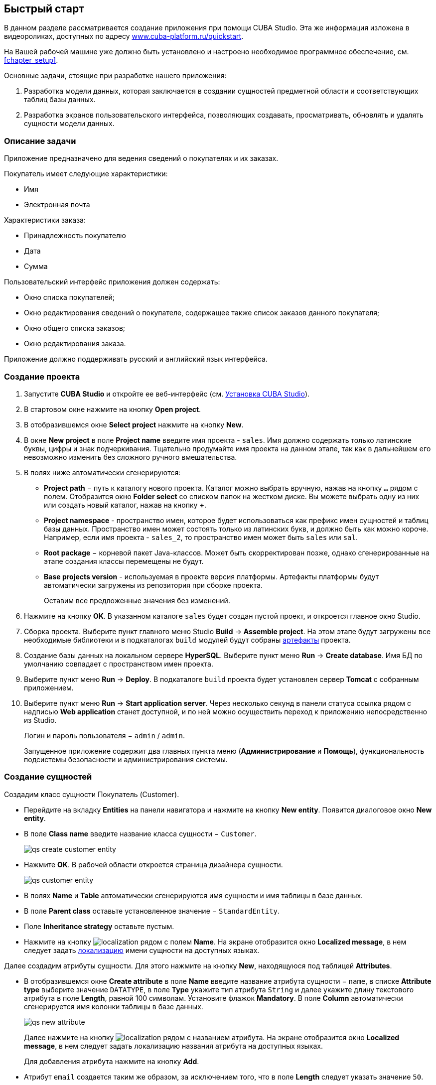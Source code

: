 [[chapter_quickStart]]
== Быстрый старт

В данном разделе рассматривается создание приложения при помощи CUBA Studio. Эта же информация изложена в видеороликах, доступных по адресу link:$$https://www.cuba-platform.ru/quickstart$$[www.cuba-platform.ru/quickstart].

На Вашей рабочей машине уже должно быть установлено и настроено необходимое программное обеспечение, см. <<chapter_setup,>>.

Основные задачи, стоящие при разработке нашего приложения:

. Разработка модели данных, которая заключается в создании сущностей предметной области и соответствующих таблиц базы данных.

. Разработка экранов пользовательского интерфейса, позволяющих создавать, просматривать, обновлять и удалять сущности модели данных.

[[quick_start]]
=== Описание задачи

Приложение предназначено для ведения сведений о покупателях и их заказах. 

Покупатель имеет следующие характеристики:

* Имя

* Электронная почта

Характеристики заказа:

* Принадлежность покупателю

* Дата

* Сумма

Пользовательский интерфейс приложения должен содержать:

* Окно списка покупателей;

* Окно редактирования сведений о покупателе, содержащее также список заказов данного покупателя;

* Окно общего списка заказов;

* Окно редактирования заказа.

Приложение должно поддерживать русский и английский язык интерфейса.

[[qs_create_project]]
=== Создание проекта

. Запустите *CUBA Studio* и откройте ее веб-интерфейс (см. <<cubaStudio_install,Установка CUBA Studio>>).

. В стартовом окне нажмите на кнопку *Open project*.

. В отобразившемся окне *Select project* нажмите на кнопку *New*.

. В окне *New project* в поле *Project name* введите имя проекта - `sales`. Имя должно содержать только латинские буквы, цифры и знак подчеркивания. Тщательно продумайте имя проекта на данном этапе, так как в дальнейшем его невозможно изменить без сложного ручного вмешательства.

. В полях ниже автоматически сгенерируются:

* *Project path* − путь к каталогу нового проекта. Каталог можно выбрать вручную, нажав на кнопку `*...*` рядом с полем. Отобразится окно *Folder select* со списком папок на жестком диске. Вы можете выбрать одну из них или создать новый каталог, нажав на кнопку *+*.

* *Project namespace* - пространство имен, которое будет использоваться как префикс имен сущностей и таблиц базы данных. Пространство имен может состоять только из латинских букв, и должно быть как можно короче. Например, если имя проекта - `++sales_2++`, то пространство имен может быть `sales` или `sal`.

* *Root package* − корневой пакет Java-классов. Может быть скорректирован позже, однако сгенерированные на этапе создания классы перемещены не будут.

* *Base projects version* - используемая в проекте версия платформы. Артефакты платформы будут автоматически загружены из репозитория при сборке проекта. 
+
Оставим все предложенные значения без изменений.

. Нажмите на кнопку *OK*. В указанном каталоге `sales` будет создан пустой проект, и откроется главное окно Studio.

. Сборка проекта. Выберите пункт главного меню Studio *Build* → *Assemble project*. На этом этапе будут загружены все необходимые библиотеки и в подкаталогах `build` модулей будут собраны <<artifact,артефакты>> проекта.

. Создание базы данных на локальном сервере *HyperSQL*. Выберите пункт меню *Run* → *Create database*. Имя БД по умолчанию совпадает с пространством имен проекта.

. Выберите пункт меню *Run* → *Deploy*. В подкаталоге `build` проекта будет установлен сервер *Tomcat* с собранным приложением.

. Выберите пункт меню *Run* → *Start application server*. Через несколько секунд в панели статуса ссылка рядом с надписью *Web application* станет доступной, и по ней можно осуществить переход к приложению непосредственно из Studio.
+
Логин и пароль пользователя − `admin` / `admin`.
+
Запущенное приложение содержит два главных пункта меню (*Администрирование* и *Помощь*), функциональность подсистемы безопасности и администрирования системы.

[[qs_create_entities]]
=== Создание сущностей

Создадим класс сущности Покупатель (Customer).

* Перейдите на вкладку *Entities* на панели навигатора и нажмите на кнопку *New entity*. Появится диалоговое окно *New entity*.

* В поле *Class name* введите название класса сущности − `Customer`.
+
 
+
image::qs_create_customer_entity.png[align="center"]

 

* Нажмите *OK*. В рабочей области откроется страница дизайнера сущности.
+
 
+
image::qs_customer_entity.png[align="center"]

 

* В полях *Name* и *Table* автоматически сгенерируются имя сущности и имя таблицы в базе данных.

* В поле *Parent class* оставьте установленное значение − `StandardEntity`.

* Поле *Inheritance strategy* оставьте пустым.

* Нажмите на кнопку image:localization.png[] рядом с полем *Name*. На экране отобразится окно *Localized message*, в нем следует задать <<localization,локализацию>> имени сущности на доступных языках.

Далее создадим атрибуты сущности. Для этого нажмите на кнопку *New*, находящуюся под таблицей *Attributes*.

* В отобразившемся окне *Create attribute* в поле *Name* введите название атрибута сущности − `name`, в списке *Attribute type* выберите значение `DATATYPE`, в поле *Type* укажите тип атрибута `String` и далее укажите длину текстового атрибута в поле *Length*, равной 100 символам. Установите флажок *Mandatory*. В поле *Column* автоматически сгенерируется имя колонки таблицы в базе данных.
+
 
+
image::qs_new_attribute.png[align="center"]

 
+
Далее нажмите на кнопку image:localization.png[] рядом с названием атрибута. На экране отобразится окно *Localized message*, в нем следует задать локализацию названия атрибута на доступных языках. 
+
Для добавления атрибута нажмите на кнопку *Add*.

* Атрибут `email` создается таким же образом, за исключением того, что в поле *Length* следует указать значение `50`.

После создания атрибутов перейдите на вкладку *Instance name* дизайнера сущности для задания <<namePattern,Name pattern>>. В списке *Available attributes* выделите атрибут *name* и перенесите его в список *Name pattern attributes* нажав на кнопку с изображением стрелки вправо.

На этом создание сущности Customer завершено. Нажмите на кнопку *OK* в верхнем левом углу дизайнера сущности для сохранения изменений.

Создадим сущность Заказ (Order). В панели *Entities* нажмите на кнопку *New entity*. В поле *Class name* введите название класса сущности − `Order`. Сущность должна иметь следующие атрибуты: 

* *Name* − `customer`, *Attribute type* − `ASSOCIATION`, *Type* − `Customer`, *Cardinality* − `++MANY_TO_ONE++`.

* *Name* − `date`, *Attribute type* − `DATATYPE`, *Type* − `Date`. Для атрибута `date` установите флажок *Mandatory*.

* *Name* − `amount`, *Attribute type* − `DATATYPE`, *Type* − `BigDecimal`.

Для каждого атрибута укажите <<localization,локализованные>> названия нажимая на кнопку image:localization.png[] рядом с именем атрибута.

[[qs_create_db_tables]]
=== Создание таблиц базы данных

Для <<db_update_in_dev,создания таблиц базы данных>> достаточно на вкладке *Entities* панели навигатора нажать на кнопку *Generate DB scripts*. После этого откроется страница *Database scripts*. На вкладке будут сгенерированы скрипты обновления базы данных от ее текущего состояния (*Update scripts*) и скрипты создания базы данных с нуля (*Init tables*, *Init constraints*, *Init data*). Также на вкладке будут доступны уже выполненные скрипты обновления базы данных, если они есть. 

 

image::qs_generate_db_scripts.png[align="center"]

 

Чтобы сохранить сгенерированные скрипты, нажмите на кнопку *Save and close*. Для запуска скриптов обновления остановите запущенное приложение с помощью команды *Run* → *Stop application server*, затем выполните *Run* → *Update database*.

[[qs_create_ui]]
=== Создание экранов пользовательского интерфейса

Создадим экраны приложения, позволяющие управлять информацией о Покупателях и Заказах.

[[qs_create_customer_screens]]
==== Экраны управления Покупателями

Для создания стандартных экранов просмотра и редактирования Покупателей необходимо выделить сущность Customer на вкладке *Entities* панели навигатора и нажать на кнопку *Create standard screens* внизу панели. После этого на экране отобразится окно *Create standard screens*. 

 

image::qs_create_customer_screens.png[align="center"]

 

Все поля этого окна заполнены значениями по умолчанию, менять их не нужно. Нажмите на кнопку *Create*.

Во вкладке *Screens* панели навигатора в модуле *GUI Module* появятся элементы `customer-edit.xml` и `customer-browse.xml`. 

Для экранов можно задать <<localization,локализацию>> заголовков. Для этого выделите один из файлов и нажмите на кнопку *Edit*. Отобразится страница дизайнера экрана. Перейдите на вкладку *Properties*. Нажмите на кнопку image:localization.png[] рядом с полем *Caption* и задайте локализованные заголовки экрана. Повторите те же действия для другого экрана. Для редактирования всех локализованных сообщений экранов сразу можно воспользоваться элементом `messages.properties`, расположенным в том же пакете, что и экраны. Выделите его и нажмите *Edit*, в появившемся редакторе задайте сообщения `browseCaption` и `editCaption` на доступных языках.

[[qs_create_order_screens]]
==== Экраны управления Заказами

Сущность Заказ (Order) имеет следующую особенность: так как среди прочих атрибутов существует ссылочный атрибут `Order.customer`, требуется определить <<views,представление>> сущности `Order`, включающее этот атрибут (стандартное представление `++_local++` не включает ссылочных атрибутов).

Для этого перейдите на вкладку *Entities* на панели навигатора, выделите сущность `Order` и нажмите на кнопку *New view*. Отобразится страница дизайнера представлений. В качестве имени введите `orderWithCustomer`, в списке атрибутов нажмите на атрибут `customer` и на отобразившейся справа панели выберите представление `++_minimal++` для сущности `Customer`.

 

image::qs_order_view.png[align="center"]

 

 Нажмите на кнопку *OK* в верхнем левом углу.

Далее выделите сущность `Order` и нажмите на кнопку *Create standard screens*. В отобразившемся окне *Create standard screens* в качестве *Browse view* и *Edit view* выберите значение `orderWithCustomer` и нажмите на кнопку *Create*.

 

image::qs_create_order_screens.png[align="center"]

 

Во вкладке *Screens* панели навигатора в модуле *GUI Module* появятся элементы `order-edit.xml` и `order-browse.xml`.

Вы можете задать локализованные заголовки экранов аналогично описанному для экранов Покупателя.

[[qs_create_menu]]
==== Меню приложения

При создании экраны были добавлены в пункт меню *application*, имеющийся по умолчанию. Переменуем его. Для этого перейдите на вкладку *Main menu* на панели навигатора и нажмите на кнопку *Edit*. Отобразится страница дизайнера меню. Выделите пункт меню `application` для просмотра его свойств. 

В поле *Id* введите новое значение идентификатора меню − `shop`, нажмите на кнопку *Caption* *edit* и задайте локализованное название пункта меню.

 

image::qs_application_menu.png[align="center"]

 

После редактирования меню нажмите на кнопку *OK* в верхнем левом углу рабочей панели.

[[qs_customer_edit_with_orders]]
==== Экран редактирования Покупателя со списком Заказов

Займемся задачей отображения списка Заказов в окне редактирования Покупателя.

* Перейдите на вкладку *Screens* на панели навигатора. Выделите экран `customer-edit.xml` и нажмите на кнопку *Edit*.

* На странице дизайнера экрана перейдите на вкладку *Datasources* и нажмите на кнопку *New*.

* Выделите только что созданный <<datasources,источник данных>> в списке. В правой части страницы отобразятся его характеристики.

* В поле *Type* укажите `collectionDatasource`.

* В поле *Id* введите значение идентификатора источника данных − `ordersDs`.

* В списке *Entity* выберите сущность `com.sample.sales.entity.Order`.

* В списке *View* выберите представление `++_local++`.

* В поле *Query* введите следующий <<datasource_query,запрос>>: 
+
[source, jpql]
----
select o from sales$Order o where o.customer.id = :ds$customerDs order by o.date
----
+
Здесь запрос содержит условие отбора Заказов с параметром `ds$customerDs`. Значением параметра с именем вида `++ds${datasource_name}++` будет идентификатор сущности, установленной в данный момент в источнике данных `++datasource_name++`, в данном случае − идентификатор редактируемого Покупателя.
+
 
+
image::qs_customer_screen_orders_ds.png[align="center"]

 

* Нажмите на кнопку *Apply* для сохранения изменений.

* Далее перейдите на вкладку *Layout* в дизайнере экрана и в палитре компонентов найдите компонент `Label`. Перетащите этот компонент на панель иерархии компонентов экрана, между `fieldGroup` и `windowActions`. Перейдите на вкладку *Properties* на панели свойств. В качестве значения поля *value* введите `msg://orders`. Нажмите на кнопку image:localization.png[] рядом с полем *value* и задайте локализованное значение надписи.
+
 
+
image::qs_customer_screen_label.png[align="center"]

 
+
[TIP]
====
Если разрабатываемое приложение не предполагает мультиязычности, в поле *value* можно ввести значение на требуемом языке.
====

* Перетащите компонент `Table` из палитры компонентов на панель иерархии компонентов между `label` и `windowActions`. Выделите компонент в иерархии и на панели свойств на вкладке *Layout* задайте размеры таблицы: в поле *width* укажите `100%`, в поле *height* установите значение `200px`. Перейдите на вкладку *Properties*. В качестве идентификатора укажите значение `ordersTable`, из списка доступных источников данных выберите `orderDs`.
+
 
+
image::qs_customer_screen_table.png[align="center"]

 
+
Далее нажмите на кнопку *edit*, относящуюся к *columns*. На экране отобразится диалоговое окно управления колонками таблицы. В первой строке в колонке *id* из выпадающего списка выберите значение `date`, во второй строке − `amount`.
+
 
+
image::qs_customer_screen_table_columns.png[align="center"]

 

* Для сохранения изменений в экране редактирования Покупателя нажмите на кнопку *OK* в верхнем левом углу рабочей панели.

[[qs_run]]
=== Запуск приложения

Посмотрим, как созданные нами экраны выглядят в работающем приложении. Для этого выполните *Run* → *Restart application*.

Зайдите в систему, выбрав русский язык в окне логина. Откройте пункт меню *Продажи* → *Покупатели*:

[[figure_customerBrowse]]
.Экран списка Покупателей
image::qs_customer_browse.png[align="center"]

Нажмите на кнопку *Создать*:

[[figure_customerEdit]]
.Экран редактирования Покупателя
image::qs_customer_edit_2.png[align="center"]

Откройте пункт меню *Продажи* → *Заказы*:

[[figure_orderBrowse]]
.Экран списка Заказов
image::qs_order_browse.png[align="center"]

Нажмите на кнопку *Создать*:

[[figure_orderEdit]]
.Экран редактирования Заказа
image::qs_order_edit.png[align="center"]

 

